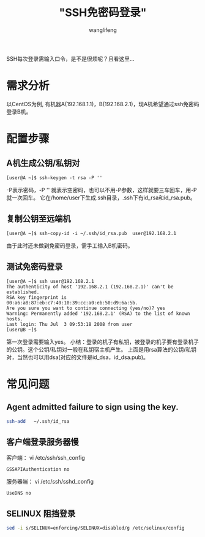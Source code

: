 #+TITLE:  "SSH免密码登录"
#+AUTHOR: wanglifeng
#+OPTIONS: H:4 ^:nil
#+LATEX_CLASS: latex-doc
#+PAGE_TAGS: ssh
#+PAGE_CATETORIES: sa
#+PAGE_LAYOUT: post

#+HTML: <!--abstract-begin-->
SSH每次登录需输入口令，是不是很烦呢？且看这里...
#+HTML: <!--abstract-end-->

* 需求分析

以CentOS为例, 有机器A(192.168.1.1)，B(192.168.2.1)，现A机希望通过ssh免密码登录B机。

* 配置步骤

** A机生成公钥/私钥对

#+BEGIN_EXAMPLE
[user@A ~]$ ssh-keygen -t rsa -P ''
#+END_EXAMPLE

 -P表示密码，-P '' 就表示空密码，也可以不用-P参数，这样就要三车回车，用-P就一次回车。 它在/home/user下生成.ssh目录，.ssh下有id_rsa和id_rsa.pub。

** 复制公钥至远端机

#+BEGIN_EXAMPLE
[user@A ~]$ ssh-copy-id -i ~/.ssh/id_rsa.pub  user@192.168.2.1
#+END_EXAMPLE
由于此时还未做到免密码登录，需手工输入B机密码。

** 测试免密码登录

#+BEGIN_EXAMPLE
[user@A ~]$ ssh user@192.168.2.1
The authenticity of host '192.168.2.1 (192.168.2.1)' can't be established.
RSA key fingerprint is 00:a6:a8:87:eb:c7:40:10:39:cc:a0:eb:50:d9:6a:5b.
Are you sure you want to continue connecting (yes/no)? yes
Warning: Permanently added '192.168.2.1' (RSA) to the list of known hosts.
Last login: Thu Jul  3 09:53:18 2008 from user
[user@B ~]$
#+END_EXAMPLE

第一次登录需要输入yes。
小结：登录的机子有私钥，被登录的机子要有登录机子的公钥。这个公钥/私钥对一般在私钥宿主机产生。
上面是用rsa算法的公钥/私钥对，当然也可以用dsa(对应的文件是id_dsa，id_dsa.pub)。

* 常见问题

** Agent admitted failure to sign using the key.

#+BEGIN_SRC sh
ssh-add   ~/.ssh/id_rsa
#+END_SRC

** 客户端登录服务器慢

客户端：
vi /etc/ssh/ssh_config
#+BEGIN_EXAMPLE
GSSAPIAuthentication no
#+END_EXAMPLE

服务器端：
vi /etc/ssh/sshd_config
#+BEGIN_EXAMPLE
UseDNS no
#+END_EXAMPLE

** SELINUX 阻挡登录

#+BEGIN_SRC sh
sed -i s/SELINUX=enforcing/SELINUX=disabled/g /etc/selinux/config
#+END_SRC
